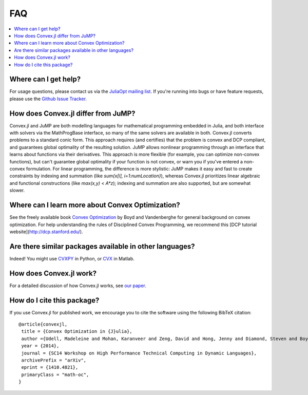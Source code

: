 =====================================
FAQ
=====================================

.. contents::
  :local:
  :backlinks: none
  :depth: 1

Where can I get help?
--------------------------------------------------
For usage questions, please contact us via the `JuliaOpt mailing list <https://groups.google.com/forum/#!forum/julia-opt>`_.
If you're running into bugs or have feature requests, please use the `Github Issue Tracker <https://github.com/cvxgrp/Convex.jl/issues>`_. 

How does Convex.jl differ from JuMP?
------------------------------------
Convex.jl and JuMP are both modelling languages for mathematical programming embedded in Julia, and both
interface with solvers via the MathProgBase interface, so many of the same solvers are available in both.
Convex.jl converts problems to a standard conic form. This approach requires (and certifies) that the problem
is convex and DCP compliant, and guarantees global optimality of the resulting solution.
JuMP allows nonlinear programming through an interface that learns about functions via their derivatives.
This approach is more flexible (for example, you can optimize non-convex functions), but can't 
guarantee global optimality if your function is not convex, or warn you if you've entered a non-convex formulation.
For linear programming, the difference is more stylistic: JuMP makes it easy and fast to create constraints by 
indexing and summation (like `sum{x[i], i=1:numLocation}`), whereas Convex.jl prioritizes linear algebraic and 
functional constructions (like `max(x,y) < A*z`); indexing and summation are also supported, but are somewhat slower.

Where can I learn more about Convex Optimization?
--------------------------------------------------
See the freely available book `Convex Optimization <http://web.stanford.edu/~boyd/cvxbook/>`_ by Boyd and Vandenberghe for general background on convex optimization.
For help understanding the rules of Disciplined Convex Programming, we recommend this [DCP tutorial website](http://dcp.stanford.edu/).

Are there similar packages available in other languages?
-----------------------------------------------------------
Indeed! You might use `CVXPY <http://www.cvxpy.org>`_ in Python, or `CVX <http://cvxr.com/>`_ in Matlab.

How does Convex.jl work?
-----------------------------------------------------------
For a detailed discussion of how Convex.jl works, see `our paper <http://www.arxiv.org/abs/1410.4821>`_.

How do I cite this package?
---------------------------------------
If you use Convex.jl for published work, we encourage you to cite the software using the following BibTeX citation:
::

	@article{convexjl,
	 title = {Convex Optimization in {J}ulia},
	 author ={Udell, Madeleine and Mohan, Karanveer and Zeng, David and Hong, Jenny and Diamond, Steven and Boyd, Stephen},
	 year = {2014},
	 journal = {SC14 Workshop on High Performance Technical Computing in Dynamic Languages},
	 archivePrefix = "arXiv",
	 eprint = {1410.4821},
	 primaryClass = "math-oc",
	}
